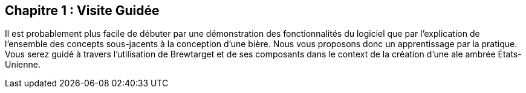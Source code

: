 == Chapitre 1 : Visite Guidée

Il est probablement plus facile de débuter par une démonstration des fonctionnalités du logiciel que par l'explication de l'ensemble des concepts sous-jacents à la conception d'une bière. Nous vous proposons donc un apprentissage par la pratique. Vous serez guidé à travers l'utilisation de Brewtarget et de ses composants dans le context de la création d'une ale ambrée États-Unienne.